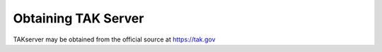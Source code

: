 Obtaining TAK Server
====================

TAKserver may be obtained from the official source at https://tak.gov